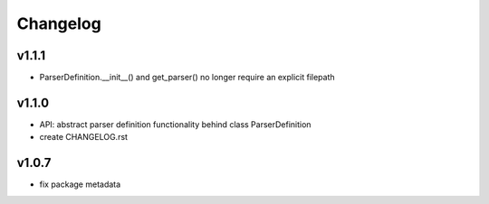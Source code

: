 Changelog
=========
v1.1.1
------
- ParserDefinition.__init__() and get_parser() no longer require an explicit filepath

v1.1.0
------
- API: abstract parser definition functionality behind class ParserDefinition
- create CHANGELOG.rst

v1.0.7
------
- fix package metadata
